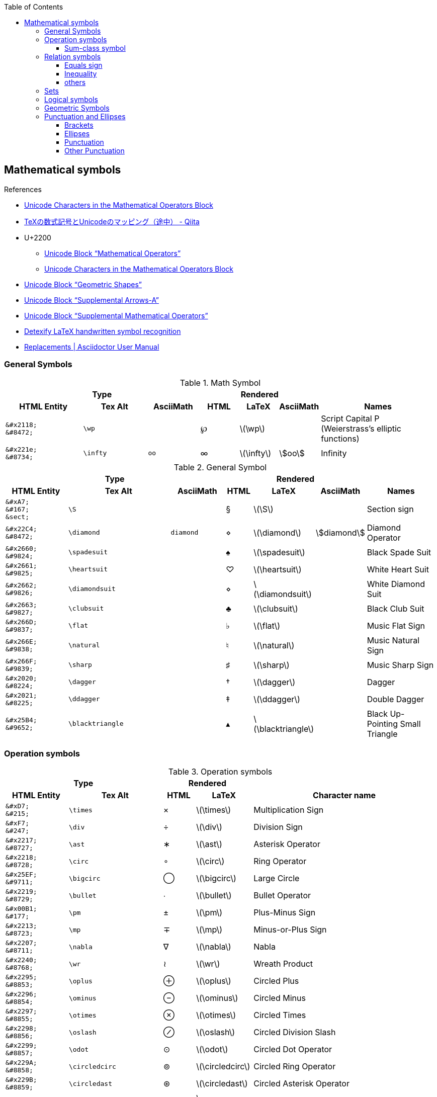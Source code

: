 ifndef::leveloffset[]
:toc: left
:stem:
:toclevels: 3
endif::[]

:bl: pass:p[ +]

:xx: ×
:cdot: ·
:circ: &#8728;
:cong: &#8773;
:oplus: ⊕
:forall: ∀
:exists: ∃
:cap: &#8745;
:cup: ∪
:isin: &#8712;
:ni: ∋
:neq: ≠
:leq: &#8804;
:emptyset: ∅
:subset: ⊂
:supset: ⊃
:sube: ⊆
:supe: ⊇
:isomorphic: ≅

ifeval::["{backend}" != "pdf"]
:implies: pass:q[```⟹```]
:impliedby: ⟸
:iff: ⟺
:longmapsto: pass:q,r[&#10236;]
:qed: ∎
:vdots: ⋮
endif::[]

ifeval::["{backend}" == "pdf"]
:implies: =>
:impliedby: <=
:iff: ⇔
:longmapsto: ->
:qed: ■
:vdots: :
endif::[]

== Mathematical symbols

.References
* https://www.fileformat.info/info/unicode/block/mathematical_operators/list.htm[Unicode Characters in the Mathematical Operators Block]
* https://qiita.com/minfuk/items/0bd1ffa20b44759d486e[TeXの数式記号とUnicodeのマッピング（途中） - Qiita]
* U+2200
** https://www.compart.com/en/unicode/block/U+2200[Unicode Block “Mathematical Operators”^]
** https://www.fileformat.info/info/unicode/block/mathematical_operators/list.htm[Unicode Characters in the Mathematical Operators Block]
* https://www.compart.com/en/unicode/block/U+25A0[Unicode Block “Geometric Shapes”^]
* https://www.compart.com/en/unicode/block/U+27F0[Unicode Block “Supplemental Arrows-A”^]
* https://www.compart.com/en/unicode/block/U+2A00[Unicode Block “Supplemental Mathematical Operators”^]
* http://detexify.kirelabs.org/classify.html[Detexify LaTeX handwritten symbol recognition^]
* https://asciidoctor.org/docs/user-manual/#replacements[Replacements | Asciidoctor User Manual]

=== General Symbols

.Math Symbol
[cols="6a,5a,4a,3a,3a,3a,9a" {table_options}]
|===
3+h| Type                                            3+h| Rendered                                    h|
h| HTML Entity                 h| Tex Alt h| AsciiMath h| HTML   h| LaTeX             h| AsciiMath    h| Names

>|  `\&#x2118;` {bl} `\&#8472;` | `\wp`    |            | &#8472; | latexmath:[\wp]    |                | Script Capital P (Weierstrass's elliptic functions)
>|  `\&#x221e;` {bl} `\&#8734;` | `\infty` | `oo`       | &#8734; | latexmath:[\infty] | asciimath:[oo] | Infinity
|===

.General Symbol
[cols="8a,13a,7a,^.^3a,^.^3a,^.^3a,9a" {table_options}]
|===
3+h| Type                                                 3+h| Rendered                                                     h|
h| HTML Entity               h| Tex Alt h| Ascii&#8203;Math h| HTML      h| LaTeX                     h| Ascii&#8203;Math   h| Names

>| `\&#xA7;`{bl} `\&#167;`{bl} `\&sect;`
                              | `\S`             |           |     &#167; | latexmath:[\S]             |                     | Section sign
>| `\&#x22C4;`{bl} `\&#8472;` | `\diamond`       | `diamond` |    &#8900; | latexmath:[\diamond]       | asciimath:[diamond] | Diamond Operator
>| `\&#x2660;`{bl} `\&#9824;` | `\spadesuit`     |           |    &#9824; | latexmath:[\spadesuit]     |                     | Black Spade Suit
>| `\&#x2661;`{bl} `\&#9825;` | `\heartsuit`     |           |    &#9825; | latexmath:[\heartsuit]     |                     | White Heart Suit
>| `\&#x2662;`{bl} `\&#9826;` | `\diamondsuit`   |           |    &#8900; | latexmath:[\diamondsuit]   |                     | White Diamond Suit
>| `\&#x2663;`{bl} `\&#9827;` | `\clubsuit`      |           |    &#9827; | latexmath:[\clubsuit]      |                     | Black Club Suit
>| `\&#x266D;`{bl} `\&#9837;` | `\flat`          |           |    &#9837; | latexmath:[\flat]          |                     | Music Flat Sign
>| `\&#x266E;`{bl} `\&#9838;` | `\natural`       |           |    &#9838; | latexmath:[\natural]       |                     | Music Natural Sign
>| `\&#x266F;`{bl} `\&#9839;` | `\sharp`         |           |    &#9839; | latexmath:[\sharp]         |                     | Music Sharp Sign
>| `\&#x2020;`{bl} `\&#8224;` | `\dagger`        |           |    &#8224; | latexmath:[\dagger]        |                     | Dagger
>| `\&#x2021;`{bl} `\&#8225;` | `\ddagger`       |           |    &#8225; | latexmath:[\ddagger]       |                     | Double Dagger
>| `\&#x25B4;`{bl} `\&#9652;` | `\blacktriangle` |           |    &#9652; | latexmath:[\blacktriangle] |                     | Black Up-Pointing Small Triangle
|===

=== Operation symbols

.Operation symbols
[cols="2a,3a,1a,1a,6a" {table_options}]
|===
2+h| Type                                     2+h| Rendered                           h|
h| HTML Entity                 h| Tex Alt       h| HTML    h| LaTeX                   h| Character name

>|   `\&#xD7;` {bl}   `\&#215;` | `\times`       |   &#215; | latexmath:[\times]       | Multiplication Sign
>|   `\&#xF7;` {bl}   `\&#247;` | `\div`         |   &#247; | latexmath:[\div]         | Division Sign
>| `\&#x2217;` {bl}  `\&#8727;` | `\ast`         |  &#8727; | latexmath:[\ast]         | Asterisk Operator
>| `\&#x2218;` {bl}  `\&#8728;` | `\circ`        |  &#8728; | latexmath:[\circ]        | Ring Operator
>| `\&#x25EF;` {bl}  `\&#9711;` | `\bigcirc`     |  &#9711; | latexmath:[\bigcirc]     | Large Circle
>| `\&#x2219;` {bl}  `\&#8729;` | `\bullet`      |  &#8729; | latexmath:[\bullet]      | Bullet Operator
>| `\&#x00B1;` {bl}   `\&#177;` | `\pm`          |   &#177; | latexmath:[\pm]          | Plus-Minus Sign
>| `\&#x2213;` {bl}  `\&#8723;` | `\mp`          |  &#8723; | latexmath:[\mp]          | Minus-or-Plus Sign
>| `\&#x2207;` {bl}  `\&#8711;` | `\nabla`       |  &#8711; | latexmath:[\nabla]       | Nabla
>| `\&#x2240;` {bl}  `\&#8768;` | `\wr`          |  &#8768; | latexmath:[\wr]          | Wreath Product
>| `\&#x2295;` {bl}  `\&#8853;` | `\oplus`       |  &#8853; | latexmath:[\oplus]       | Circled Plus
>| `\&#x2296;` {bl}  `\&#8854;` | `\ominus`      |  &#8854; | latexmath:[\ominus]      | Circled Minus
>| `\&#x2297;` {bl}  `\&#8855;` | `\otimes`      |  &#8855; | latexmath:[\otimes]      | Circled Times
>| `\&#x2298;` {bl}  `\&#8856;` | `\oslash`      |  &#8856; | latexmath:[\oslash]      | Circled Division Slash
>| `\&#x2299;` {bl}  `\&#8857;` | `\odot`        |  &#8857; | latexmath:[\odot]        | Circled Dot Operator
>| `\&#x229A;` {bl}  `\&#8858;` | `\circledcirc` |  &#8858; | latexmath:[\circledcirc] | Circled Ring Operator
>| `\&#x229B;` {bl}  `\&#8859;` | `\circledast`  |  &#8859; | latexmath:[\circledast]  | Circled Asterisk Operator
>| `\&#x229D;` {bl}  `\&#8861;` | `\circleddash` |  &#8861; | latexmath:[\circleddash] | Circled Dash
>| `\&#x229E;` {bl}  `\&#8862;` | `\boxplus`     |  &#8862; | latexmath:[\boxplus]     | Squared Plus
>| `\&#x229F;` {bl}  `\&#8863;` | `\boxminus`    |  &#8863; | latexmath:[\boxminus]    | Squared Minus
>| `\&#x22A0;` {bl}  `\&#8864;` | `\boxtimes`    |  &#8864; | latexmath:[\boxtimes]    | Squared Times
>| `\&#x22A1;` {bl}  `\&#8865;` | `\boxdot`      |  &#8865; | latexmath:[\boxdot]      | Squared Dot Operator
>| `\&#x22C5;` {bl}  `\&#8901;` | `\cdot`        |  &#8901; | latexmath:[\cdot]        | Dot Operator
>| `\&#x22C6;` {bl}  `\&#8902;` | `\star`        |  &#8902; | latexmath:[\star]        | Star Operator
>| `\&#x2605;` {bl}  `\&#9733;` | `\bigstar`     |  &#9733; | latexmath:[\bigstar]     | Black Star
>| `\&#x22C8;` {bl}  `\&#8904;` | `\bowtie` or `\Join`
                                                 |  &#8904; | latexmath:[\Join]        | Bowtie
>| `\&#x22C9;` {bl}  `\&#8905;` | `\ltimes`      |  &#8905; | latexmath:[\ltimes]      | Left Normal Factor Semidirect Product
>| `\&#x22CA;` {bl}  `\&#8906;` | `\rtimes`      |  &#8906; | latexmath:[\rtimes]      | Right Normal Factor Semidirect Product
>| `\&#x2227;` {bl}  `\&#8743;` | `\wedge`       |  &#8743; | latexmath:[\wedge]       | Logical And
>| `\&#x2228;` {bl}  `\&#8744;` | `\vee`         |  &#8744; | latexmath:[\vee]         | Logical Or
>| `\&#x22C0;` {bl}  `\&#8896;` | `\bigwedge`    |  &#8896; | latexmath:[\bigwedge]    | N-Ary Logical And
>| `\&#x22C1;` {bl}  `\&#8897;` | `\bigvee`      |  &#8897; | latexmath:[\bigvee]      | N-Ary Logical Or
>| `\&#x007C;` {bl}  `\&#0124;` | `\mid` or `\middle`
                                                 |   {vbar} | latexmath:[\mid]         | Vertical Line
>| `\&#x2016;` {bl}  `\&#8214;` | `{backslash}{vbar}` or `\Arrowvert`
                                                 |  &#8214; | latexmath:[\Arrowvert]   | Double Vertical Line
|===


==== Sum-class symbol
.Sum-class symbol
[cols="^.^9a,11a,8a,^.^4a,^.^4a,^.^4a,15a" {table_options}]
|===
3+h| Type                                                3+h| Rendered                                                h|
h| HTML Entity         h| Tex Alt     h| Ascii&#8203;Math  h| HTML             h| LaTeX                h| Ascii&#8203;Math h| Character name

>| `\&#x220F;`{bl}  `\&#8719;` | `\prod`      | `prod`      |  [big]##&#8719;## | latexmath:[\prod]      | asciimath:[prod] | N-Ary Product
>| `\&#x2210;`{bl}  `\&#8720;` | `\coprod`    |             |  [big]##&#8720;## | latexmath:[\coprod]    |                  | N-Ary Coproduct
>| `\&#x2211;`{bl}  `\&#8721;` | `\sum`       | `sum`       |  [big]##&#8721;## | latexmath:[\sum]       | asciimath:[sum]  | N-Ary Summation
>| `\&#x222B;`{bl}  `\&#8747;` | `\int`       | `int`       |  [big]##&#8747;## | latexmath:[\int]       | asciimath:[int]  | Integral
>| `\&#x222E;`{bl}  `\&#8750;` | `\oint`      | `oint`      |  [big]##&#8750;## | latexmath:[\oint]      | asciimath:[oint] | Contour Integral
>| `\&#x22C0;`{bl}  `\&#8896;` | `\bigwedge`  | `^^^`       |  [big]##&#8896;## | latexmath:[\bigwedge]  | asciimath:[^^^]  | N-Ary Logical And
>| `\&#x22C1;`{bl}  `\&#8897;` | `\bigvee`    | `vvv`       |  [big]##&#8897;## | latexmath:[\bigvee]    | asciimath:[vvv]  | N-Ary Logical Or
>| `\&#x22C2;`{bl}  `\&#8898;` | `\bigcap`    | `nnn`       |  [big]##&#8898;## | latexmath:[\bigcap]    | asciimath:[nnn]  | N-Ary Intersection
>| `\&#x22C3;`{bl}  `\&#8899;` | `\bigcup`    | `uuu`       |  [big]##&#8899;## | latexmath:[\bigcup]    | asciimath:[uuu]  | N-Ary Union
>| `\&#x2A00;`{bl} `\&#10752;` | `\bigodot`   |             | [big]##&#10752;## | latexmath:[\bigodot]   |                  | N-Ary Circled Dot Operator
>| `\&#x2A01;`{bl} `\&#10753;` | `\bigoplus`  |             | [big]##&#10753;## | latexmath:[\bigoplus]  |                  | N-Ary Circled Plus Operator
>| `\&#x2A02;`{bl} `\&#10754;` | `\bigotimes` |             | [big]##&#10754;## | latexmath:[\bigotimes] |                  | N-Ary Circled Times Operator
>| `\&#x2A04;`{bl} `\&#10756;` | `\biguplus`  |             | [big]##&#10756;## | latexmath:[\biguplus]  |                  | N-Ary Union Operator with Plus
>| `\&#x2A06;`{bl} `\&#10758;` | `\bigsqcup`  |             | [big]##&#10758;## | latexmath:[\bigsqcup]  |                  | N-Ary Square Union Operator
|===

* https://latex.wikia.org/wiki/Sum-class_symbol[Sum-class symbol | LaTeX Wiki | Fandom]

=== Relation symbols

==== Equals sign

.Equals sign
[cols="^.^6a,10a,^.^3a,^.^3a,16a" {table_options}]
|===
2+h| Type                                       2+h| Rendered                             h|
h| HTML Entity                 h| Tex Alt         h| HTML    h| LaTeX                     h| Character name

>| `\&#x003D;` {bl}  `\&#0061;` |                  |        = | latexmath:[=]              | Equals Sign
>| `\&#xA78A;` {bl} `\&#42890;` |                  | &#42890; |                            | Modifier Letter Short Equals Sign
>| `\&#xFF1D;` {bl} `\&#65309;` |                  | &#65309; |                            | Fullwidth Equals Sign
>| `\&#x2260;` {bl}  `\&#8800;` | `\ne`            |  &#8800; | latexmath:[\ne]            | Not Equal To
>| `\&#x223C;` {bl}  `\&#8764;` | `\sim`           |  &#8764; | latexmath:[\sim]           | Tilde Operator
>| `\&#x223D;` {bl}  `\&#8765;` | `\backsim`       |  &#8765; | latexmath:[\backsim]       | Reversed Tilde
>| `\&#x2241;` {bl}  `\&#8769;` | `\nsim`          |  &#8769; | latexmath:[\nsim]          | Not Tilde
>| `\&#x2243;` {bl}  `\&#8771;` | `\simeq`         |  &#8771; | latexmath:[\simeq]         | Asymptotically Equal To
>| `\&#x2245;` {bl}  `\&#8773;` | `\cong`          |  &#8773; | latexmath:[\cong]          | Approximately Equal To
>| `\&#x2248;` {bl}  `\&#8776;` | `\approx`        |  &#8776; | latexmath:[\approx]        | Almost Equal To
>| `\&#x224D;` {bl}  `\&#8781;` | `\asymp`         |  &#8781; | latexmath:[\asymp]         | Equivalent To
>| `\&#x2250;` {bl}  `\&#8784;` | `\doteq`         |  &#8784; | latexmath:[\doteq]         | Approaches the Limit
>| `\&#x2251;` {bl}  `\&#8785;` | `\doteqdot`      |  &#8785; | latexmath:[\doteqdot]      | Geometrically Equal To
>| `\&#x2252;` {bl}  `\&#8786;` | `\fallingdotseq` |  &#8786; | latexmath:[\fallingdotseq] | Approximately Equal to or the Image Of
>| `\&#x2253;` {bl}  `\&#8787;` | `\risingdotseq`  |  &#8787; | latexmath:[\risingdotseq]  | Image of or Approximately Equal To
>| `\&#x2254;` {bl}  `\&#8788;` | `:=`             |  &#8788; | latexmath:[:=]             | Colon Equals
>| `\&#x2255;` {bl}  `\&#8789;` | `=:`             |  &#8789; | latexmath:[=:]             | Equals Colon
>| `\&#x225C;` {bl}  `\&#8796;` |
[source,latex]
----
\overset{\scriptscriptstyle\Delta}{=}
----
                                                   |  &#8796; | latexmath:[\overset{\scriptscriptstyle\Delta}{=}]
                                                                                          | Delta Equal To
>| `\&#x225D;` {bl}  `\&#8797;` |
[source,latex]
----
\overset{\scriptscriptstyle\rm def}{=}
----
                                                   |  &#8797; | latexmath:[\overset{\scriptscriptstyle\rm def}{=}]
                                                                                          | Equal to By Definition
>| `\&#x2261;` {bl}  `\&#8801;` | `\equiv`         |  &#8801; | latexmath:[\equiv]         | Identical To
>| `\&#x2262;` {bl}  `\&#8802;` | `\not\equiv`     |  &#8802; | latexmath:[\not\equiv]     | Not Identical To
|===

* https://en.wikipedia.org/wiki/Equals_sign[Equals sign - Wikipedia]

==== Inequality
.Inequality
[cols="^.^11a,15a,6a,^.^4a,^.^5a,^.^3a,17a" {table_options}]
|===
3+h| Type                                               3+h| Rendered                                                  h|
h| HTML Entity             h| Tex Alt h| Ascii&#8203;Math h| HTML         h| LaTeX                 h| Ascii&#8203;Math h| Character name

>| `\&#x3C;`{bl} `\&#60;`{bl} `\&lt;` | `&lt;`   | `<`     |         &lt; | latexmath:[<]            | asciimath:[<]    | Less-Than Sign
>| `\&#x3E;`{bl} `\&#62;`{bl} `\&gt;` | `&gt;`   | `>`     |         &gt; | latexmath:[>]            | asciimath:[>]    | Greater-Than Sign
>| `\&#x221D;`{bl}  `\&#8733;` | `\propto`       | `prop`  |      &#8733; | latexmath:[\propto]      | asciimath:[prop] | Proportional To
>| `\&#x2264;`{bl}  `\&#8804;` | `\le` or `\leq` | `&lt;=` |      &#8804; | latexmath:[\leq]{bl} latexmath:[\leq]
                                                                                                     | asciimath:[<=] | Less-Than or Equal To    
>| `\&#x2265;`{bl}  `\&#8805;` | `\ge` or `\geq` | `&gt;=` |      &#8805; | latexmath:[\geq]{bl} latexmath:[\geq]
                                                                                                     | asciimath:[>=] | Greater-Than or Equal To 
>| `\&#x2266;`{bl}  `\&#8806;` | `\leqq`         |         |      &#8806; | latexmath:[\leqq]        |                | Less-Than Over Equal To
>| `\&#x2267;`{bl}  `\&#8807;` | `\geqq`         |         |      &#8807; | latexmath:[\geqq]        |                | Greater-Than Over Equal To
>| `\&#x226A;`{bl}  `\&#8810;` | `\ll`           |         |  a &#8810; b | latexmath:[a \ll b]      |                | Much Less-Than
>| `\&#x226B;`{bl}  `\&#8811;` | `\gg`           |         |  a &#8811; b | latexmath:[a \gg b]      |                | Much Greater-Than
>| `\&#x226E;`{bl}  `\&#8814;` | `\not\lt` or `\nless` |   |      &#8814; | latexmath:[\not\lt], latexmath:[\nless] | | Not Less-Than
>| `\&#x226F;`{bl}  `\&#8815;` | `\not\gt` or `\ngtr` |    |      &#8815; | latexmath:[\not\gt], latexmath:[\ngtr] |  | Not Greater-Than
>| `\&#x2270;`{bl}  `\&#8816;` | `\nleq`         |         |      &#8816; | latexmath:[\nleq]        |                | Neither Less-Than Nor Equal To
>| `\&#x2271;`{bl}  `\&#8817;` | `\ngeq`         |         |      &#8817; | latexmath:[\ngeq]        |                | Neither Greater-Than Nor Equal To
>| `\&#x2A7D;`{bl} `\&#10877;` | `\leqslant`     |         |     &#10877; | latexmath:[\leqslant]    |                | Less-Than or Slanted Equal To
>| `\&#x2A7E;`{bl} `\&#10878;` | `\geqslant`     |         |     &#10878; | latexmath:[\geqslant]    |                | Greater-Than or Slanted Equal To
>| `\&#x2A87;`{bl} `\&#10887;` | `\nleqslant`    |         |     &#10887; | latexmath:[\nleqslant]   |                | Less-Than and Single-Line Not Equal To
>| `\&#x2A88;`{bl} `\&#10888;` | `\ngeqslant`    |         |     &#10888; | latexmath:[\ngeqslant]   |                | Greater-Than and Single-Line Not Equal To
>| `\&#x2A95;`{bl} `\&#10901;` | `\eqslantless`  |         |     &#10901; | latexmath:[\eqslantless] |                | Slanted Equal to or Less-Than
>| `\&#x2A96;`{bl} `\&#10902;` | `\eqslantgtr`   |         |     &#10902; | latexmath:[\eqslantgtr]  |                | Slanted Equal to or Greater-Than
|===

==== others

.Relation symbols - others
[cols="10d,8d,8d,8a,8a,8a,17a" {table_options}]
|===
3+h| Type                                  3+h| Rendered                                                   |
h| HTML Entity h| TeX alt h| AsciiMath       h| HTML             h| LaTeX              h| AsciiMath       h| Character name

>| `\&#x227A;` | `\prec`   | `-&lt;`          |  [big]##&#8826;## | latexmath:[\prec]   | asciimath:[-<]   | Precedes
>| `\&#x2AAF;` | `\preceq` | `-&lt;=`         | [big]##&#10927;## | latexmath:[\preceq] | asciimath:[-<=]  | Precedes Above Single-Line Equals Sign
>| `\&#x227B;` | `\succ`   | `>-`             |  [big]##&#8827;## | latexmath:[\succ]   | asciimath:[>-]   | Succeeds
>| `\&#x2AB0;` | `\succeq` | `>-=`            | [big]##&#10928;## | latexmath:[\succeq] | asciimath:[>-=]  | Succeeds Above Single-Line Equals Sign
|===

=== Sets

.LaTeX
[cols="^.^11a,^.^15a,^.^10a,^.^4a,^.^6a,^.^3a,13a" {table_options}]
|===
3+h| Type                                                3+h| Rendered                                                              h|
   h| HTML Entity               h| Tex Alt       h| AsciiMath h| HTML            h| LaTeX                     h| Ascii&#8203;Math   h| Character name

   >| `\&#x2201;`{bl} `\&#8705;` | `\complement`  | `sf "c"`   | _A_^&#8705;^     | latexmath:[A^\complement]  | asciimath:[A^(sf "c")] | Complement
.2+>| `\&#x2205;`{bl} `\&#8709;` | `\emptyset`    | `O/`    .2+| &#8709;          | latexmath:[\emptyset]      | asciimath:[O/]   .2+| Empty Set
                                 | `\varnothing`  |                               | latexmath:[\varnothing]    |
   >| `\&#x2229;`{bl} `\&#8745;` | `\cap`         | `nn`       | [big]##&#8745;## | latexmath:[\cap]           | asciimath:[nn]      | Intersection
   >| `\&#x222A;`{bl} `\&#8746;` | `\cup`         | `uu`       | [big]##&#8746;## | latexmath:[\cup]           | asciimath:[uu]      | Union
   >| `\&#x2208;`{bl} `\&#8712;` | `\in`          | `in`       | [big]##&#8712;## | latexmath:[\in]            | asciimath:[in]      | Element Of
   >| `\&#x2209;`{bl} `\&#8713;` | `\notin`       | `!in`      | [big]##&#8713;## | latexmath:[\notin]         | asciimath:[!in]     | Not An Element Of
   >| `\&#x220B;`{bl} `\&#8715;` | `\ni`          |            | [big]##&#8715;## | latexmath:[\ni]            |                     | Contains as Member
   >| `\&#x220C;`{bl} `\&#8716;` | `\not\ni`      |            | [big]##&#8716;## | latexmath:[\not\ni]        |                     | Does Not Contain as Member
.2+>| `\&#x2216;`{bl} `\&#8726;` | `\backslash`   | +++X\\A+++{bl} `backslash`
                                                            .2+| X&#8726;A        | latexmath:[X \backslash A] | asciimath:[X\\A] .2+| Set Minus
                                 | `\setminus`    | `setminus`                    | latexmath:[X \setminus A]  | asciimath:[X setminus A]
   >| `\&#x2282;`{bl} `\&#8834;` | `\subset`      | `sub`      | [big]##&#8834;## | latexmath:[\subset]        | asciimath:[sub]     | Subset Of
   >| `\&#x2283;`{bl} `\&#8835;` | `\supset`      | `sup`      | [big]##&#8835;## | latexmath:[\supset]        | asciimath:[sup]     | Superset Of
   >| `\&#x2284;`{bl} `\&#8836;` | `\not\subset`  | `cancel(subset)`
                                                               | [big]##&#8836;## | latexmath:[\not\subset]    | asciimath:[cancel(subset)]
                                                                                                                                     | Not A Subset Of
   >| `\&#x2285;`{bl} `\&#8837;` | `\not\supset`  | `cancel(supset)`
                                                               | [big]##&#8837;## | latexmath:[\not\supset]    | asciimath:[cancel(supset)]
                                                                                                                                     | Not A Superset Of
   >| `\&#x2286;`{bl} `\&#8838;` | `\subseteq`    | `sube`     | [big]##&#8838;## | latexmath:[\subseteq]      | asciimath:[sube]    | Subset of or Equal To
   >| `\&#x2287;`{bl} `\&#8839;` | `\supseteq`    | `supe`     | [big]##&#8839;## | latexmath:[\supseteq]      | asciimath:[supe]    | Superset of or Equal To
   >| `\&#x2288;`{bl} `\&#8840;` | `\nsubseteq`   |            | [big]##&#8840;## | latexmath:[\nsubseteq]     |                     | Neither A Subset of Nor Equal To
   >| `\&#x2289;`{bl} `\&#8841;` | `\nsupseteq`   |            | [big]##&#8841;## | latexmath:[\nsupseteq]     |                     | Neither A Superset of Nor Equal To
   >| `\&#x228A;`{bl} `\&#8842;` | `\subsetneq`   |            | [big]##&#8842;## | latexmath:[\subsetneq]     |                     | Subset of with Not Equal To
   >| `\&#x228B;`{bl} `\&#8843;` | `\supsetneq`   |            | [big]##&#8843;## | latexmath:[\supsetneq]     |                     | Superset of with Not Equal To
|===

.Triangle
[cols="^.^6a,^.^10a,^.^4a,^.^5a,15a" {table_options}]
|===
2+h| Type                                     2+h| Rendered                             h|
h| HTML Entity                h| Tex Alt        h| HTML    h| LaTeX                     h| Character name

>| `\&#x22b2;`{bl} `\&#8882;` | `\triangleleft`  |  &#8882; | latexmath:[\triangleleft]  | Normal Subgroup Of
>| `\&#x22b3;`{bl} `\&#8883;` | `\triangleright` |  &#8883; | latexmath:[\triangleright] | Contains as Normal Subgroup
>| `\&#x22b4;`{bl} `\&#8884;` |                  |  &#8884; |                            | Normal Subgroup of or Equal To
>| `\&#x22b5;`{bl} `\&#8885;` |                  |  &#8885; |                            | Contains as Normal Subgroup or Equal To
>| https://www.compart.com/en/unicode/U+25C1[`\&#x25C1;`^]{bl} `\&#9665;`
                              |                  |  &#9665; |                            | White Left-Pointing Triangle
>| https://www.compart.com/en/unicode/U+25C3[`\&#x25C3;`^]{bl} `\&#9667;`
                              | `\triangleleft`  |  &#9667; | latexmath:[\triangleleft]  | White Left-Pointing Small Triangle
>| https://www.compart.com/en/unicode/U+25B7[`\&#x25B7;`^]{bl} `\&#9655;`
                              |                  |  &#9655; |                            | White Right-Pointing Triangle
>| https://www.compart.com/en/unicode/U+25B9[`\&#x25B9;`^]{bl} `\&#9657;`
                              | `\triangleright` |  &#9657; | latexmath:[\triangleright] | White Right-Pointing Small Triangle
|===

=== Logical symbols

.Logical symbols
[cols="^.^6a,8a,^.^4a,^.^4a,17a" {table_options}]
|===
2+h| Type                                     2+h| Rendered                             h|
h| HTML Entity                h| Tex Alt        h| HTML      h| LaTeX                   h| Character name

| http://www.fileformat.info/info/unicode/char/2227/index.htm[`\&#x2227;`] {bl} `\&#8743;`
                               | `\land`         |  &#8743; | latexmath:[\land]          | Logical And
| http://www.fileformat.info/info/unicode/char/2228/index.htm[`\&#x2228;`] {bl} `\&#8744;`
                               | `\lor`          |  &#8744; | latexmath:[\lor]           | Logical Or
| `\&#x00AC;` {bl}  `\&#172;`  | `\neg`          |   &#172; | latexmath:[\neg]           | Not Sign
| `\&#x2200;` {bl}  `\&#8704;` | `\forall`       |  &#8704; | latexmath:[\forall]        | For All
| `\&#x2203;` {bl}  `\&#8707;` | `\exists`       |  &#8707; | latexmath:[\exists]        | There Exists
| `\&#x2204;` {bl}  `\&#8708;` | `\nexists`      |  &#8708; | latexmath:[\nexists]       | There Does Not Exist
| `\&#x2234;` {bl}  `\&#8756;` | `\therefore`    |  &#8756; | latexmath:[\therefore]     | Therefore
| `\&#x2235;` {bl}  `\&#8757;` | `\because`      |  &#8757; | latexmath:[\because]       | Because
| `\&#x22A2;` {bl}  `\&#8866;` | `\vdash`        |  &#8866; | latexmath:[\vdash]         | Right Tack
| `\&#x22A4;` {bl}  `\&#8868;` | `\top`          |  &#8868; | latexmath:[\top]           | Down Tack
| `\&#x22A8;` {bl}  `\&#8872;` | `\models`       |  &#8872; | latexmath:[\models]        | True
| `\&#x27F8;` {bl} `\&#10232;` | `\impliedby`    | &#10232; | latexmath:[\impliedby]     | Long Leftwards Double Arrow
| `\&#x27F9;` {bl} `\&#10233;` | `\implies`      | &#10233; | latexmath:[\implies]       | Long Rightwards Double Arrow
| `\&#x27FA;` {bl} `\&#10234;` | `\iff`{bl} `\Longleftrightarrow`
                                                 | &#10234; | latexmath:[\iff]           | Long Left Right Double Arrow
|===

=== Geometric Symbols
.Geometric Symbols
[cols="7a,^.^12a,^.^6a,^.^4a,^.^4a,^.^3a,7a" separator="¦" {table_options}]
|===
3+h¦ Type                                                           3+h¦ Rendered                                                    h¦
h¦ HTML Entity                h¦ Tex Alt          h¦ Ascii&#8203;Math h¦ HTML   h¦ LaTeX                       h¦ Ascii&#8203;Math   h¦ Names

>¦ `\&#x2220;` {bl} `\&#8736;` ¦ `\angle`           ¦ `/_`{bl} `angle` ¦ &#8736; ¦ latexmath:[\angle]           ¦ asciimath:[/_]      ¦ Angle
>¦ `\&#x2221;` {bl} `\&#8737;` ¦ `\measuredangle`   ¦                  ¦ &#8737; ¦ latexmath:[\measuredangle]   ¦                     ¦ Measured Angle
>¦ `\&#x2222;` {bl} `\&#8738;` ¦ `\sphericalangle`  ¦                  ¦ &#8738; ¦ latexmath:[\sphericalangle]  ¦                     ¦ Spherical Angle
>¦ `\&#x2225;` {bl} `\&#8741;` ¦ `\parallel`        ¦                  ¦ &#8741; ¦ latexmath:[\parallel]        ¦                     ¦ Parallel To
>¦ `\&#x22A5;` {bl} `\&#8869;` ¦ `\bot`             ¦ pass:a[_{vbar}_] ¦ &#8869; ¦ latexmath:[\bot]             ¦ asciimath:[_|_]     ¦ Up Tack
>¦ `\&#x25A1;` {bl} `\&#9633;` ¦                    ¦ square           ¦ &#9633; ¦                              ¦ asciimath:[square]  ¦ White Square
>¦ `\&#x25B3;` {bl} `\&#9651;` ¦ `\triangle` {bl} `\bigtriangleup`
                                                    ¦ triangle         ¦ &#9651; ¦ latexmath:[\triangle] {bl} latexmath:[\bigtriangleup]
                                                                                                                ¦ asciimath:[triangle] ¦ White Up-Pointing Triangle
>¦ `\&#x25FB;` {bl} `\&#9723;` ¦ `\Box`             ¦                  ¦ &#9723; ¦ latexmath:[\Box]             ¦                      ¦ White Medium Square
>¦ `\&#x25BD;` {bl} `\&#9661;` ¦ `\bigtriangledown` ¦                  ¦ &#9661; ¦ latexmath:[\bigtriangledown] ¦                      ¦ White Down-Pointing Triangle
|===

=== Punctuation and Ellipses

==== Brackets

.Brackets
[cols="2a,3a,^.^1a,^.^1a,6a" {table_options}]
|===
2+h| Type                               2+h| Rendered                          h|
h| HTML Entity                 h| Tex Alt h| HTML      h| LaTeX                h| Character name

>|  `\&#x28;` {bl}    `\&#40;` |           |     &#40; |                     | Left Parenthesis
>|  `\&#x29;` {bl}    `\&#41;` |           |     &#41; |                     | Right Parenthesis
>|  `\&#x7D;` {bl}   `\&#125;` | `\rbrace` |    &#125; | latexmath:[\rbrace] | Right Curly Bracket
>|  `\&#x7B;` {bl}   `\&#123;` | `\lbrace` |    &#123; | latexmath:[\lbrace] | Left Curly Bracket
>|  `\&#x5B;` {bl}    `\&#91;` | `\lbrack` |     &#91; | latexmath:[\lbrack] | Left Square Bracket
>|  `\&#x5D;` {bl}    `\&#93;` | `\rbrack` |     &#93; | latexmath:[\rbrack] | Right Square Bracket
>| `\&#x27E8;`{bl} `\&#10216;` | `\langle` |  &#10216; | latexmath:[\langle] | Mathematical Left Angle Bracket
>| `\&#x27E9;`{bl} `\&#10217;` | `\rangle` |  &#10217; | latexmath:[\rangle] | Mathematical Right Angle Bracket
>| `\&#x3008;`{bl} `\&#12296;` |           |  &#12296; |                     | Left Angle Bracket
>| `\&#x3009;`{bl} `\&#12297;` |           |  &#12297; |                     | Right Angle Bracket
|===

==== Ellipses

.Ellipses
[cols="^.^6a,8a,^.^4a,^.^4a,17a" {table_options}]
|===
2+h| Type                               2+h| Rendered                     h|
h| HTML Entity                h| Tex Alt  h| HTML    h| LaTeX             h| Character name

>| `\&#x2026;`{bl}  `\&#8230;` | `\ldots`  |  &#8230; | latexmath:[\ldots] | Horizontal Ellipsis
>| `\&#x2236;`{bl}  `\&#8758;` |           |  &#8758; |                    | Ratio
>| `\&#x22EE;`{bl}  `\&#8942;` | `\vdots`  |  &#8942; | latexmath:[\vdots] | Vertical Ellipsis
>| `\&#x22EF;`{bl}  `\&#8943;` | `\cdots`  |  &#8943; | latexmath:[\cdots] | Midline Horizontal Ellipsis
>| `\&#x22F0;`{bl}  `\&#8944;` |           |  &#8944; |                    | Up Right Diagonal Ellipsis
>| `\&#x22F1;`{bl}  `\&#8945;` | `\ddots`  |  &#8945; | latexmath:[\ddots] | Down Right Diagonal Ellipsis
>| `\&#x2807;`{bl} `\&#10247;` |           | &#10247; |                    | Braille Pattern Dots-123
|===

.References
* https://ejje.weblio.jp/content/ellipses[ellipsesの意味・使い方 - 英和辞典 WEBLIO辞書]

==== Punctuation

.General punctuation
[cols="7a,8a,4a,4a,13a,8a" {table_options}]
|===
2+h| Type                                  2+h| Rendered                         h|                    h|
h| HTML Entity                h| Tex alt     h| HTML    h| LaTeX                 h| Character name              h| Notes

>|  `\&#x2B9;`{bl}   `\&#697;` | `\prime`     |   &#697; | latexmath:[\prime]     | Modifier Letter Prime        |
>|  `\&#x2BA;`{bl}   `\&#698;` |              |   &#698; |                        | Modifier letter double prime |
>| `\&#x2032;`{bl}  `\&#8242;` |              |  &#8242; |                        | Prime                        |
>| `\&#x2033;`{bl}  `\&#8243;` |              |  &#8243; |                        | Double Prime                 | JIS名称: 分
>| `\&#x2034;`{bl}  `\&#8244;` |              |  &#8244; |                        | Triple Prime                 | JIS名称: 秒
>| `\&#x2035;`{bl}  `\&#8245;` | `\backprime` |  &#8245; | latexmath:[\backprime] | Reversed Prime               |
|===


.References
* https://www.fileformat.info/info/unicode/block/greek_and_coptic/list.htm[Unicode Characters in the Greek and Coptic Block]

==== Other Punctuation

.Other Punctuation
[cols="7a,9a,8a,3a,3a,3a,10a" {table_options}]
|===
3+h| Type                                                  3+h| Rendered                                                       h|
h| HTML Entity               h| Tex Alt        h| AsciiMath  h| HTML      h| LaTeX                     h| Ascii&#8203;Math     h| Names

>|   `\&#x5c;`{bl} `\&#92;`   |                 |             |      &#92; |                            |                       | Reverse Solidus
>| `\&#x2216;`{bl} `\&#8726;` | `\backslash`    | `backslash` |    &#8726; | latexmath:[\backslash]     | asciimath:[backslash] | Set Minus
>|   `\&#x5F;`{bl} `\&#95;`   |                 |             |      &#95; |                            |                       | Low Line
>| `\&#x2572;`{bl} `\&#9586;` | `\diagdown`     |             |    &#9586; | latexmath:[\diagdown]      |                       | Box Drawings Light Diagonal Upper Left to Lower Right
>| `\&#x2322;`{bl} `\&#8994;` | `\frown`        | `frown`     |    &#8994; | latexmath:[\frown]         | asciimath:[frown]     | Frown
>| `\&#x2323;`{bl} `\&#8995;` | `\smile`        |             |    &#8995; | latexmath:[\smile]         |                       | Smile
|===

.References
* https://www.compart.com/en/unicode/category/Po[List of Unicode Characters of Category “Other Punctuation” - Compart]
